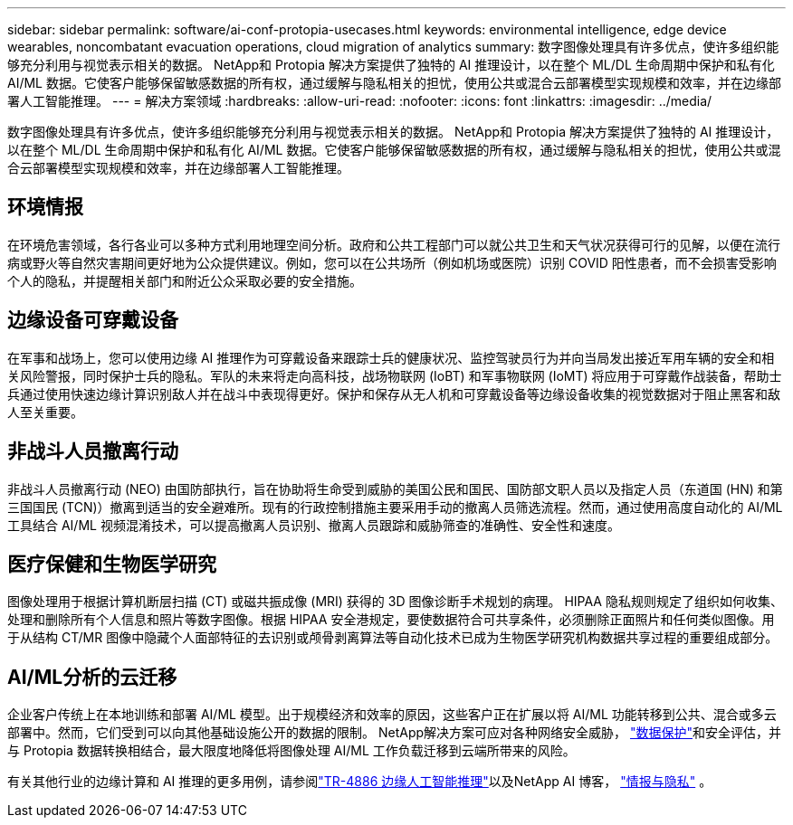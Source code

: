 ---
sidebar: sidebar 
permalink: software/ai-conf-protopia-usecases.html 
keywords: environmental intelligence, edge device wearables, noncombatant evacuation operations, cloud migration of analytics 
summary: 数字图像处理具有许多优点，使许多组织能够充分利用与视觉表示相关的数据。 NetApp和 Protopia 解决方案提供了独特的 AI 推理设计，以在整个 ML/DL 生命周期中保护和私有化 AI/ML 数据。它使客户能够保留敏感数据的所有权，通过缓解与隐私相关的担忧，使用公共或混合云部署模型实现规模和效率，并在边缘部署人工智能推理。 
---
= 解决方案领域
:hardbreaks:
:allow-uri-read: 
:nofooter: 
:icons: font
:linkattrs: 
:imagesdir: ../media/


[role="lead"]
数字图像处理具有许多优点，使许多组织能够充分利用与视觉表示相关的数据。 NetApp和 Protopia 解决方案提供了独特的 AI 推理设计，以在整个 ML/DL 生命周期中保护和私有化 AI/ML 数据。它使客户能够保留敏感数据的所有权，通过缓解与隐私相关的担忧，使用公共或混合云部署模型实现规模和效率，并在边缘部署人工智能推理。



== 环境情报

在环境危害领域，各行各业可以多种方式利用地理空间分析。政府和公共工程部门可以就公共卫生和天气状况获得可行的见解，以便在流行病或野火等自然灾害期间更好地为公众提供建议。例如，您可以在公共场所（例如机场或医院）识别 COVID 阳性患者，而不会损害受影响个人的隐私，并提醒相关部门和附近公众采取必要的安全措施。



== 边缘设备可穿戴设备

在军事和战场上，您可以使用边缘 AI 推理作为可穿戴设备来跟踪士兵的健康状况、监控驾驶员行为并向当局发出接近军用车辆的安全和相关风险警报，同时保护士兵的隐私。军队的未来将走向高科技，战场物联网 (IoBT) 和军事物联网 (IoMT) 将应用于可穿戴作战装备，帮助士兵通过使用快速边缘计算识别敌人并在战斗中表现得更好。保护和保存从无人机和可穿戴设备等边缘设备收集的视觉数据对于阻止黑客和敌人至关重要。



== 非战斗人员撤离行动

非战斗人员撤离行动 (NEO) 由国防部执行，旨在协助将生命受到威胁的美国公民和国民、国防部文职人员以及指定人员（东道国 (HN) 和第三国国民 (TCN)）撤离到适当的安全避难所。现有的行政控制措施主要采用手动的撤离人员筛选流程。然而，通过使用高度自动化的 AI/ML 工具结合 AI/ML 视频混淆技术，可以提高撤离人员识别、撤离人员跟踪和威胁筛查的准确性、安全性和速度。



== 医疗保健和生物医学研究

图像处理用于根据计算机断层扫描 (CT) 或磁共振成像 (MRI) 获得的 3D 图像诊断手术规划的病理。 HIPAA 隐私规则规定了组织如何收集、处理和删除所有个人信息和照片等数字图像。根据 HIPAA 安全港规定，要使数据符合可共享条件，必须删除正面照片和任何类似图像。用于从结构 CT/MR 图像中隐藏个人面部特征的去识别或颅骨剥离算法等自动化技术已成为生物医学研究机构数据共享过程的重要组成部分。



== AI/ML分析的云迁移

企业客户传统上在本地训练和部署 AI/ML 模型。出于规模经济和效率的原因，这些客户正在扩展以将 AI/ML 功能转移到公共、混合或多云部署中。然而，它们受到可以向其他基础设施公开的数据的限制。  NetApp解决方案可应对各种网络安全威胁， https://www.netapp.com/data-protection/?internal_promo=mdw_aiml_ww_all_awareness-coas_blog["数据保护"^]和安全评估，并与 Protopia 数据转换相结合，最大限度地降低将图像处理 AI/ML 工作负载迁移到云端所带来的风险。

有关其他行业的边缘计算和 AI 推理的更多用例，请参阅link:../infra/ai-lenovo-edge-intro.html["TR-4886 边缘人工智能推理"^]以及NetApp AI 博客， https://www.netapp.com/blog/federated-learning-intelligence-vs-privacy/["情报与隐私"^] 。
